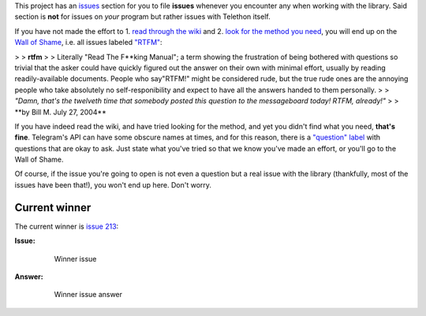 This project has an
`issues <https://github.com/LonamiWebs/Telethon/issues>`__ section for
you to file **issues** whenever you encounter any when working with the
library. Said section is **not** for issues on *your* program but rather
issues with Telethon itself.

If you have not made the effort to 1. `read through the
wiki <https://github.com/LonamiWebs/Telethon/wiki>`__ and 2. `look for
the method you need <https://lonamiwebs.github.io/Telethon/>`__, you
will end up on the `Wall of
Shame <https://github.com/LonamiWebs/Telethon/issues?q=is%3Aissue+label%3ARTFM+is%3Aclosed>`__,
i.e. all issues labeled
`"RTFM" <http://www.urbandictionary.com/define.php?term=RTFM>`__:

> > **rtfm**
> > Literally "Read The F\ **king Manual"; a term showing the
frustration of being bothered with questions so trivial that the asker
could have quickly figured out the answer on their own with minimal
effort, usually by reading readily-available documents. People who
say"RTFM!" might be considered rude, but the true rude ones are the
annoying people who take absolutely no self-responibility and expect to
have all the answers handed to them personally.
> > *"Damn, that's the twelveth time that somebody posted this question
to the messageboard today! RTFM, already!"*
> > **\ by Bill M. July 27, 2004*\*

If you have indeed read the wiki, and have tried looking for the method,
and yet you didn't find what you need, **that's fine**. Telegram's API
can have some obscure names at times, and for this reason, there is a
`"question"
label <https://github.com/LonamiWebs/Telethon/issues?utf8=%E2%9C%93&q=is%3Aissue%20is%3Aclosed%20label%3Aquestion%20>`__
with questions that are okay to ask. Just state what you've tried so
that we know you've made an effort, or you'll go to the Wall of Shame.

Of course, if the issue you're going to open is not even a question but
a real issue with the library (thankfully, most of the issues have been
that!), you won't end up here. Don't worry.

Current winner
--------------

The current winner is `issue
213 <https://github.com/LonamiWebs/Telethon/issues/213>`__:

**Issue:**

    .. figure:: https://user-images.githubusercontent.com/6297805/29822978-9a9a6ef0-8ccd-11e7-9ec5-934ea0f57681.jpg
       :alt: Winner issue

       Winner issue

**Answer:**

    .. figure:: https://user-images.githubusercontent.com/6297805/29822983-9d523402-8ccd-11e7-9fb1-5783740ee366.jpg
       :alt: Winner issue answer

       Winner issue answer
